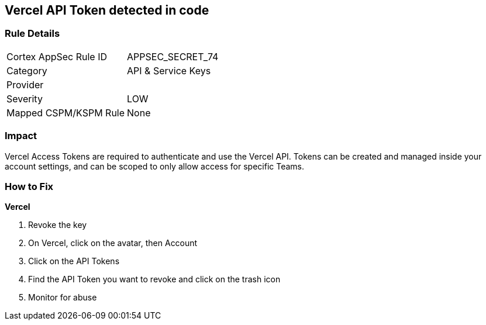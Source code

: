 == Vercel API Token detected in code


=== Rule Details

[cols="1,2"]
|===
|Cortex AppSec Rule ID |APPSEC_SECRET_74
|Category |API & Service Keys
|Provider |
|Severity |LOW
|Mapped CSPM/KSPM Rule |None
|===
 



=== Impact
Vercel Access Tokens are required to authenticate and use the Vercel API.
Tokens can be created and managed inside your account settings, and can be scoped to only allow access for specific Teams.

=== How to Fix


*Vercel* 



.  Revoke the key

. On Vercel, click on the avatar, then Account

. Click on the API Tokens

. Find the API Token you want to revoke and click on the trash icon

.  Monitor for abuse
